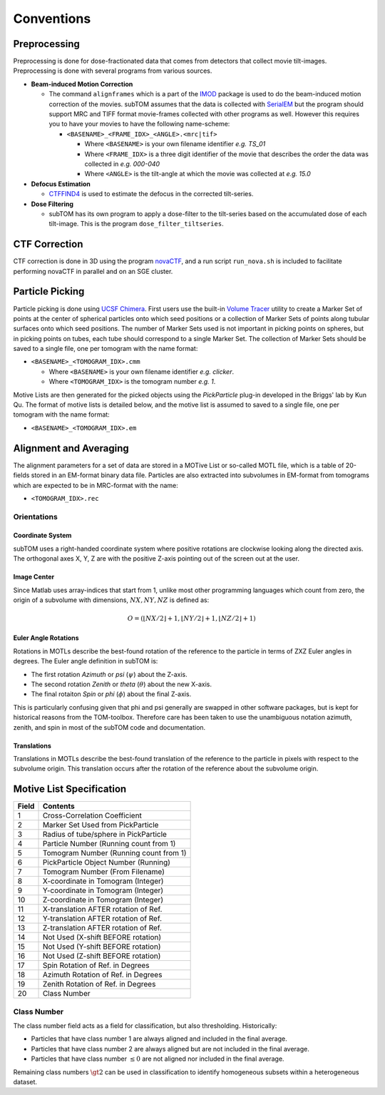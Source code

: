 ===========
Conventions
===========

-------------
Preprocessing
-------------

Preprocessing is done for dose-fractionated data that comes from detectors that
collect movie tilt-images. Preprocessing is done with several programs from
various sources.

* **Beam-induced Motion Correction**

  * The command ``alignframes`` which is a part of the IMOD_ package is used to do
    the beam-induced motion correction of the movies. subTOM assumes that the
    data is collected with SerialEM_ but the program should support MRC and TIFF
    format movie-frames collected with other programs as well. However this
    requires you to have your movies to have the following name-scheme:

    - ``<BASENAME>_<FRAME_IDX>_<ANGLE>.<mrc|tif>``

      + Where ``<BASENAME>`` is your own filename identifier *e.g. TS_01*
      + Where ``<FRAME_IDX>`` is a three digit identifier of the movie that
        describes the order the data was collected in *e.g. 000-040*
      + Where ``<ANGLE>`` is the tilt-angle at which the movie was collected at
        *e.g. 15.0*

* **Defocus Estimation**

  * CTFFIND4_ is used to estimate the defocus in the corrected tilt-series.

* **Dose Filtering**

  * subTOM has its own program to apply a dose-filter to the tilt-series based
    on the accumulated dose of each tilt-image. This is the program
    ``dose_filter_tiltseries``.

--------------
CTF Correction
--------------

CTF correction is done in 3D using the program novaCTF_, and a run script
``run_nova.sh`` is included to facilitate performing novaCTF in parallel and on an
SGE cluster.

----------------
Particle Picking
----------------

Particle picking is done using `UCSF Chimera`_. First users use the built-in
`Volume Tracer`_ utility to create a Marker Set of
points at the center of spherical particles onto which seed positions or a
collection of Marker Sets of points along tubular surfaces onto which seed
positions. The number of Marker Sets used is not important in picking points on
spheres, but in picking points on tubes, each tube should correspond to a single
Marker Set. The collection of Marker Sets should be saved to a single file, one
per tomogram with the name format:

* ``<BASENAME>_<TOMOGRAM_IDX>.cmm``
  
  + Where ``<BASENAME>`` is your own filename identifier *e.g. clicker*.
  + Where ``<TOMOGRAM_IDX>`` is the tomogram number *e.g. 1*.
    
Motive Lists are then generated for the picked objects using the *PickParticle*
plug-in developed in the Briggs' lab by Kun Qu. The format of motive lists is
detailed below, and the motive list is assumed to saved to a single file, one
per tomogram with the name format:

* ``<BASENAME>_<TOMOGRAM_IDX>.em``

-----------------------
Alignment and Averaging
-----------------------

The alignment parameters for a set of data are stored in a MOTive List or
so-called MOTL file, which is a table of 20-fields stored in an EM-format binary
data file. Particles are also extracted into subvolumes in EM-format from
tomograms which are expected to be in MRC-format with the name:

* ``<TOMOGRAM_IDX>.rec`` 

Orientations
============

Coordinate System
-----------------

subTOM uses a right-handed coordinate system where positive rotations are
clockwise looking along the directed axis. The orthogonal axes X, Y, Z are with
the positive Z-axis pointing out of the screen out at the user.

Image Center
------------

Since Matlab uses array-indices that start from 1, unlike most other programming
languages which count from zero, the origin of a subvolume with dimensions,
:math:`NX, NY, NZ` is defined as:

.. math::

  O = (\left\lfloor{NX / 2}\right\rfloor + 1,
       \left\lfloor{NY / 2}\right\rfloor + 1,
       \left\lfloor{NZ / 2}\right\rfloor + 1)

Euler Angle Rotations
---------------------

Rotations in MOTLs describe the best-found rotation of the reference to the
particle in terms of ZXZ Euler angles in degrees. The Euler angle definition in
subTOM is:

* The first rotation *Azimuth* or *psi* (:math:`\psi`) about the Z-axis.
* The second rotation *Zenith* or *theta* (:math:`\theta`) about the new X-axis.
* The final rotaiton *Spin* or *phi* (:math:`\phi`) about the final Z-axis.

This is particularly confusing given that phi and psi generally are swapped in
other software packages, but is kept for historical reasons from the
TOM-toolbox. Therefore care has been taken to use the unambiguous notation
azimuth, zenith, and spin in most of the subTOM code and documentation.

Translations
------------

Translations in MOTLs describe the best-found translation of the reference to
the particle in pixels with respect to the subvolume origin. This translation
occurs after the rotation of the reference about the subvolume origin.

-------------------------
Motive List Specification
-------------------------

+--------------------------------------+---------------------------------------+
| Field                                | Contents                              |
+======================================+=======================================+
| 1                                    | Cross-Correlation Coefficient         |
+--------------------------------------+---------------------------------------+
| 2                                    | Marker Set Used from PickParticle     |
+--------------------------------------+---------------------------------------+
| 3                                    | Radius of tube/sphere in PickParticle |
+--------------------------------------+---------------------------------------+
| 4                                    | Particle Number (Running count from 1)|
+--------------------------------------+---------------------------------------+
| 5                                    | Tomogram Number (Running count from 1)|
+--------------------------------------+---------------------------------------+
| 6                                    | PickParticle Object Number (Running)  |
+--------------------------------------+---------------------------------------+
| 7                                    | Tomogram Number (From Filename)       |
+--------------------------------------+---------------------------------------+
| 8                                    | X-coordinate in Tomogram (Integer)    |
+--------------------------------------+---------------------------------------+
| 9                                    | Y-coordinate in Tomogram (Integer)    |
+--------------------------------------+---------------------------------------+
| 10                                   | Z-coordinate in Tomogram (Integer)    |
+--------------------------------------+---------------------------------------+
| 11                                   | X-translation AFTER rotation of Ref.  |
+--------------------------------------+---------------------------------------+
| 12                                   | Y-translation AFTER rotation of Ref.  |
+--------------------------------------+---------------------------------------+
| 13                                   | Z-translation AFTER rotation of Ref.  |
+--------------------------------------+---------------------------------------+
| 14                                   | Not Used (X-shift BEFORE rotation)    |
+--------------------------------------+---------------------------------------+
| 15                                   | Not Used (Y-shift BEFORE rotation)    |
+--------------------------------------+---------------------------------------+
| 16                                   | Not Used (Z-shift BEFORE rotation)    |
+--------------------------------------+---------------------------------------+
| 17                                   | Spin Rotation of Ref. in Degrees      |
+--------------------------------------+---------------------------------------+
| 18                                   | Azimuth Rotation of Ref. in Degrees   |
+--------------------------------------+---------------------------------------+
| 19                                   | Zenith Rotation of Ref. in Degrees    |
+--------------------------------------+---------------------------------------+
| 20                                   | Class Number                          |
+--------------------------------------+---------------------------------------+

Class Number
============

The class number field acts as a field for classification, but also
thresholding. Historically:

* Particles that have class number 1 are always aligned and included in the
  final average.
* Particles that have class number 2 are always aligned but are not included in
  the final average.
* Particles that have class number :math:`\leq 0` are not aligned nor included
  in the final average.

Remaining class numbers :math:`\gt 2` can be used in classification to identify
homogeneous subsets within a heterogeneous dataset.

.. _IMOD: http://bio3d.colorado.edu/imod/
.. _SerialEM: http://bio3d.colorado.edu/SerialEM/
.. _CTFFIND4: http://grigoriefflab.janelia.org/ctffind4
.. _novaCTF: https://github.com/turonova/novaCTF
.. _UCSF Chimera: https://www.cgl.ucsf.edu/chimera/
.. _Volume Tracer: https://www.cgl.ucsf.edu/chimera/docs/ContributedSoftware/volumepathtracer/framevolpath.html
